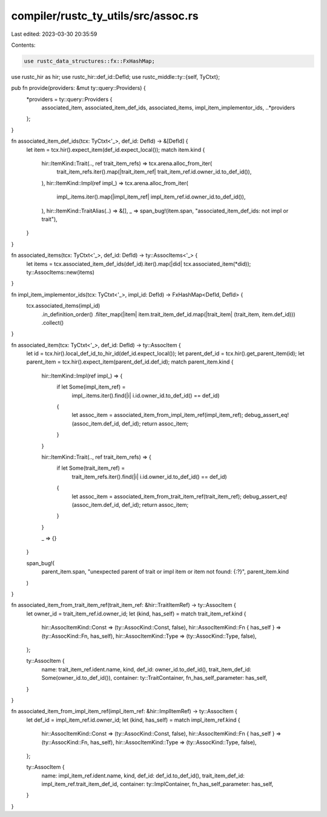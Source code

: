 compiler/rustc_ty_utils/src/assoc.rs
====================================

Last edited: 2023-03-30 20:35:59

Contents:

.. code-block:: rs

    use rustc_data_structures::fx::FxHashMap;
use rustc_hir as hir;
use rustc_hir::def_id::DefId;
use rustc_middle::ty::{self, TyCtxt};

pub fn provide(providers: &mut ty::query::Providers) {
    *providers = ty::query::Providers {
        associated_item,
        associated_item_def_ids,
        associated_items,
        impl_item_implementor_ids,
        ..*providers
    };
}

fn associated_item_def_ids(tcx: TyCtxt<'_>, def_id: DefId) -> &[DefId] {
    let item = tcx.hir().expect_item(def_id.expect_local());
    match item.kind {
        hir::ItemKind::Trait(.., ref trait_item_refs) => tcx.arena.alloc_from_iter(
            trait_item_refs.iter().map(|trait_item_ref| trait_item_ref.id.owner_id.to_def_id()),
        ),
        hir::ItemKind::Impl(ref impl_) => tcx.arena.alloc_from_iter(
            impl_.items.iter().map(|impl_item_ref| impl_item_ref.id.owner_id.to_def_id()),
        ),
        hir::ItemKind::TraitAlias(..) => &[],
        _ => span_bug!(item.span, "associated_item_def_ids: not impl or trait"),
    }
}

fn associated_items(tcx: TyCtxt<'_>, def_id: DefId) -> ty::AssocItems<'_> {
    let items = tcx.associated_item_def_ids(def_id).iter().map(|did| tcx.associated_item(*did));
    ty::AssocItems::new(items)
}

fn impl_item_implementor_ids(tcx: TyCtxt<'_>, impl_id: DefId) -> FxHashMap<DefId, DefId> {
    tcx.associated_items(impl_id)
        .in_definition_order()
        .filter_map(|item| item.trait_item_def_id.map(|trait_item| (trait_item, item.def_id)))
        .collect()
}

fn associated_item(tcx: TyCtxt<'_>, def_id: DefId) -> ty::AssocItem {
    let id = tcx.hir().local_def_id_to_hir_id(def_id.expect_local());
    let parent_def_id = tcx.hir().get_parent_item(id);
    let parent_item = tcx.hir().expect_item(parent_def_id.def_id);
    match parent_item.kind {
        hir::ItemKind::Impl(ref impl_) => {
            if let Some(impl_item_ref) =
                impl_.items.iter().find(|i| i.id.owner_id.to_def_id() == def_id)
            {
                let assoc_item = associated_item_from_impl_item_ref(impl_item_ref);
                debug_assert_eq!(assoc_item.def_id, def_id);
                return assoc_item;
            }
        }

        hir::ItemKind::Trait(.., ref trait_item_refs) => {
            if let Some(trait_item_ref) =
                trait_item_refs.iter().find(|i| i.id.owner_id.to_def_id() == def_id)
            {
                let assoc_item = associated_item_from_trait_item_ref(trait_item_ref);
                debug_assert_eq!(assoc_item.def_id, def_id);
                return assoc_item;
            }
        }

        _ => {}
    }

    span_bug!(
        parent_item.span,
        "unexpected parent of trait or impl item or item not found: {:?}",
        parent_item.kind
    )
}

fn associated_item_from_trait_item_ref(trait_item_ref: &hir::TraitItemRef) -> ty::AssocItem {
    let owner_id = trait_item_ref.id.owner_id;
    let (kind, has_self) = match trait_item_ref.kind {
        hir::AssocItemKind::Const => (ty::AssocKind::Const, false),
        hir::AssocItemKind::Fn { has_self } => (ty::AssocKind::Fn, has_self),
        hir::AssocItemKind::Type => (ty::AssocKind::Type, false),
    };

    ty::AssocItem {
        name: trait_item_ref.ident.name,
        kind,
        def_id: owner_id.to_def_id(),
        trait_item_def_id: Some(owner_id.to_def_id()),
        container: ty::TraitContainer,
        fn_has_self_parameter: has_self,
    }
}

fn associated_item_from_impl_item_ref(impl_item_ref: &hir::ImplItemRef) -> ty::AssocItem {
    let def_id = impl_item_ref.id.owner_id;
    let (kind, has_self) = match impl_item_ref.kind {
        hir::AssocItemKind::Const => (ty::AssocKind::Const, false),
        hir::AssocItemKind::Fn { has_self } => (ty::AssocKind::Fn, has_self),
        hir::AssocItemKind::Type => (ty::AssocKind::Type, false),
    };

    ty::AssocItem {
        name: impl_item_ref.ident.name,
        kind,
        def_id: def_id.to_def_id(),
        trait_item_def_id: impl_item_ref.trait_item_def_id,
        container: ty::ImplContainer,
        fn_has_self_parameter: has_self,
    }
}


